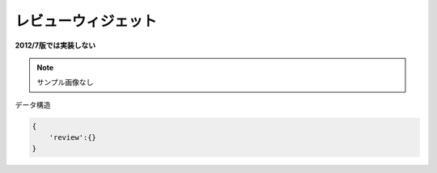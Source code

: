 レビューウィジェット
============================

**2012/7版では実装しない**

.. note:: サンプル画像なし

データ構造

.. code-block:: javascript

 {
     'review':{}
 }



